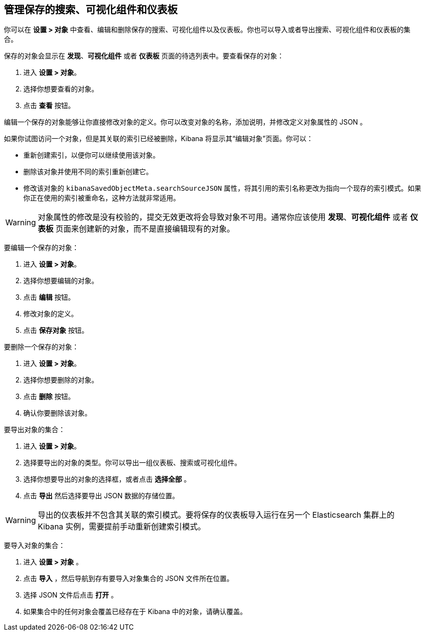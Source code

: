 [[managing-saved-objects]]
== 管理保存的搜索、可视化组件和仪表板

你可以在 *设置 > 对象* 中查看、编辑和删除保存的搜索、可视化组件以及仪表板。你也可以导入或者导出搜索、可视化组件和仪表板的集合。

保存的对象会显示在 *发现*、*可视化组件* 或者 *仪表板* 页面的待选列表中。要查看保存的对象：

. 进入 *设置 > 对象*。
. 选择你想要查看的对象。
. 点击 *查看* 按钮。

编辑一个保存的对象能够让你直接修改对象的定义。你可以改变对象的名称，添加说明，并修改定义对象属性的 JSON 。

如果你试图访问一个对象，但是其关联的索引已经被删除，Kibana 将显示其“编辑对象”页面。你可以：

* 重新创建索引，以便你可以继续使用该对象。
* 删除该对象并使用不同的索引重新创建它。
* 修改该对象的 `kibanaSavedObjectMeta.searchSourceJSON` 属性，将其引用的索引名称更改为指向一个现存的索引模式。如果你正在使用的索引被重命名，这种方法就非常适用。

WARNING: 对象属性的修改是没有校验的，提交无效更改将会导致对象不可用。通常你应该使用 *发现*、*可视化组件* 或者 *仪表板* 页面来创建新的对象，而不是直接编辑现有的对象。

要编辑一个保存的对象：

. 进入 *设置 > 对象*。
. 选择你想要编辑的对象。
. 点击 *编辑* 按钮。
. 修改对象的定义。
. 点击 *保存对象* 按钮。

要删除一个保存的对象：

. 进入 *设置 > 对象*。
. 选择你想要删除的对象。
. 点击 *删除* 按钮。
. 确认你要删除该对象。

要导出对象的集合：

. 进入 *设置 > 对象*。
. 选择要导出的对象的类型。你可以导出一组仪表板、搜索或可视化组件。
. 选择你想要导出的对象的选择框，或者点击 *选择全部* 。
. 点击 *导出* 然后选择要导出 JSON 数据的存储位置。

WARNING: 导出的仪表板并不包含其关联的索引模式。要将保存的仪表板导入运行在另一个 Elasticsearch 集群上的 Kibana 实例，需要提前手动重新创建索引模式。

要导入对象的集合：

. 进入 *设置 > 对象* 。
. 点击 *导入* ，然后导航到存有要导入对象集合的 JSON 文件所在位置。
. 选择 JSON 文件后点击 *打开* 。
. 如果集合中的任何对象会覆盖已经存在于 Kibana 中的对象，请确认覆盖。
